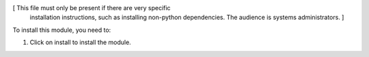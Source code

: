 [ This file must only be present if there are very specific
  installation instructions, such as installing non-python
  dependencies. The audience is systems administrators. ]

To install this module, you need to:

#. Click on install to install the module.

